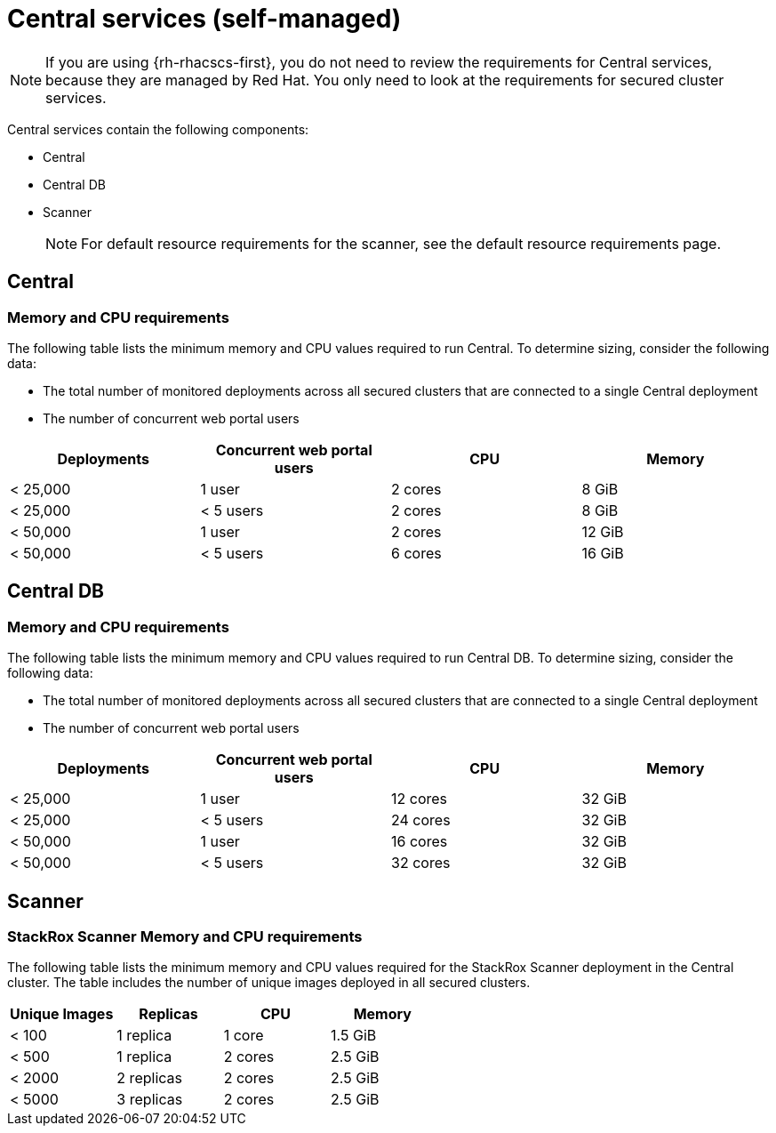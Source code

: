 // Module included in the following assemblies:
//
// * installing/acs-recommended-requirements.adoc
:_mod-docs-content-type: CONCEPT
[id="recommended-requirements-central-services_{context}"]
= Central services (self-managed)

[NOTE]
====
If you are using {rh-rhacscs-first}, you do not need to review the requirements for Central services, because they are managed by Red{nbsp}Hat. You only need to look at the requirements for secured cluster services.
====

Central services contain the following components:

* Central
* Central DB
* Scanner
+
[NOTE]
====
For default resource requirements for the scanner, see the default resource requirements page.
====

[id="recommended-requirements-central-services-central_{context}"]
== Central

[discrete]
=== Memory and CPU requirements

The following table lists the minimum memory and CPU values required to run Central. To determine sizing, consider the following data:

* The total number of monitored deployments across all secured clusters that are connected to a single Central deployment
* The number of concurrent web portal users

|===
| Deployments | Concurrent web portal users | CPU | Memory

| < 25,000
| 1 user
| 2 cores
| 8 GiB

| < 25,000
| < 5 users
| 2 cores
| 8 GiB

| < 50,000
| 1 user
| 2 cores
| 12 GiB

| < 50,000
| < 5 users
| 6 cores
| 16 GiB
|===

[id="recommended-requirements-central-db-services-central_{context}"]
== Central DB

[discrete]
=== Memory and CPU requirements

The following table lists the minimum memory and CPU values required to run Central DB. To determine sizing, consider the following data:

* The total number of monitored deployments across all secured clusters that are connected to a single Central deployment
* The number of concurrent web portal users

|===
| Deployments | Concurrent web portal users | CPU | Memory

| < 25,000
| 1 user
| 12 cores
| 32 GiB

| < 25,000
| < 5 users
| 24 cores
| 32 GiB

| < 50,000
| 1 user
| 16 cores
| 32 GiB

| < 50,000
| < 5 users
| 32 cores
| 32 GiB
|===

[id="recommended-requirements-central-services-scanner_{context}"]
== Scanner

[discrete]
=== StackRox Scanner Memory and CPU requirements

The following table lists the minimum memory and CPU values required for the StackRox Scanner deployment in the Central cluster. The table includes the number of unique images deployed in all secured clusters.

|===
| Unique Images | Replicas | CPU | Memory

| < 100
| 1 replica
| 1 core
| 1.5 GiB

| < 500
| 1 replica
| 2 cores
| 2.5 GiB

| < 2000
| 2 replicas
| 2 cores
| 2.5 GiB

| < 5000
| 3 replicas
| 2 cores
| 2.5 GiB
|===
